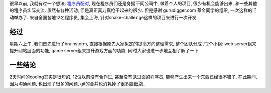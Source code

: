 很早以前, 我就有过一个想法: `程序员配对 <http://gurudigger.com/ideas/25466>`_, 现在程序员们还是身据不同公司中, 做着个人的项目, 很少有机会能够出来, 和一些其他的程序员实际交流. 虽然有各种活动, 但是真正真刀真枪干起来的很少. 但是感谢 gurudigger.com 蔡金同学的组织, 一次这样的活动举办了. 来自全国各地12名程序员, 集会上海, 针对snake-challenge这样的项目来进行一次开发.

经过
------------------------
星期六上午, 我们首先进行了brainstorm, 直接根据原先大家拟定的提高方向整理需求, 整个团队分成了2个小组: web server组来提升网站层面的功能, game server组来提升游戏方面的功能. 同时大家也进一步地互相了解了一下.


一些结论
------------------------
2天时间的coding其实是很短的, 12位以前没有合作过, 甚至没有见过面的程序员, 能够产生出来一个东西已经很不错了. 
在此期间, 因为沟通问题, 也出现了很多的问题, git的合并也消耗掉了很多脑细胞..
